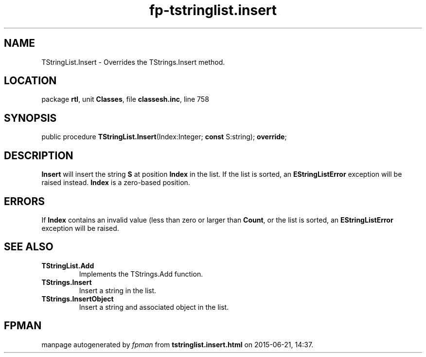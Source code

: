 .\" file autogenerated by fpman
.TH "fp-tstringlist.insert" 3 "2014-03-14" "fpman" "Free Pascal Programmer's Manual"
.SH NAME
TStringList.Insert - Overrides the TStrings.Insert method.
.SH LOCATION
package \fBrtl\fR, unit \fBClasses\fR, file \fBclassesh.inc\fR, line 758
.SH SYNOPSIS
public procedure \fBTStringList.Insert\fR(Index:Integer; \fBconst\fR S:string); \fBoverride\fR;
.SH DESCRIPTION
\fBInsert\fR will insert the string \fBS\fR at position \fBIndex\fR in the list. If the list is sorted, an \fBEStringListError\fR exception will be raised instead. \fBIndex\fR is a zero-based position.


.SH ERRORS
If \fBIndex\fR contains an invalid value (less than zero or larger than \fBCount\fR, or the list is sorted, an \fBEStringListError\fR exception will be raised.


.SH SEE ALSO
.TP
.B TStringList.Add
Implements the TStrings.Add function.
.TP
.B TStrings.Insert
Insert a string in the list.
.TP
.B TStrings.InsertObject
Insert a string and associated object in the list.

.SH FPMAN
manpage autogenerated by \fIfpman\fR from \fBtstringlist.insert.html\fR on 2015-06-21, 14:37.

